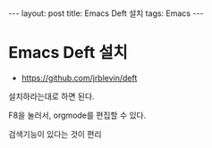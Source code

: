 #+HTML: ---
#+HTML: layout: post
#+HTML: title: Emacs Deft 설치
#+HTML: tags: Emacs
#+HTML: ---

* Emacs Deft 설치
+ https://github.com/jrblevin/deft

설치하라는대로 하면 된다.

F8을 눌러서, orgmode를 편집할 수 있다.

검색기능이 있다는 것이 편리
